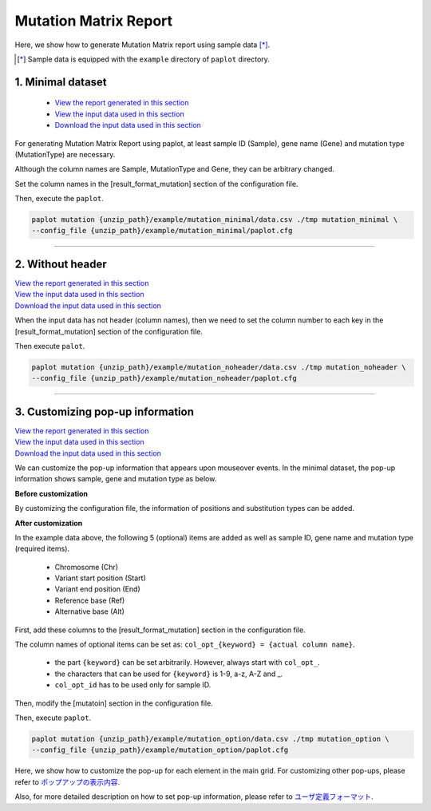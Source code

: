 **************************
Mutation Matrix Report
**************************

Here, we show how to generate Mutation Matrix report using sample data [*]_.

.. [*] Sample data is equipped with the ``example`` directory of ``paplot`` directory.

.. _mm_minimal:

==========================
1. Minimal dataset
==========================

 * `View the report generated in this section <http://genomon-project.github.io/paplot/mutation_minimal/graph_minimal.html>`_ 
 * `View the input data used in this section <https://github.com/Genomon-Project/paplot/blob/master/example/mutation_minimal>`_ 
 * `Download the input data used in this section <https://github.com/Genomon-Project/paplot/blob/master/example/mutation_minimal.zip?raw=true>`_ 

For generating Mutation Matrix Report using paplot, at least sample ID (Sample), gene name (Gene) and mutation type (MutationType) are necessary.

.. code-block:: cfg
  :caption: Extracted from the example data (example/mutation_minimal/data.csv)
  
  Sample,MutationType,Gene
  SAMPLE00,intronic,GATA3
  SAMPLE00,UTR3,CDH1
  SAMPLE00,exonic,GATA3
  SAMPLE01,splicing,WASF3
  SAMPLE01,intronic,WASF3
  SAMPLE01,exonic,NRAS
  SAMPLE02,intronic,FBXW7
  SAMPLE02,intronic,GATA3
  SAMPLE02,ncRNA_intronic,ACVR2B
  SAMPLE03,exonic,CAP2
  SAMPLE03,intronic,PIK3CA
  SAMPLE03,downstream,SEPT12

Although the column names are Sample, MutationType and Gene, they can be arbitrary changed.

Set the column names in the [result_format_mutation] section of the configuration file.

.. code-block:: cfg
  :caption: example/mutation_minimal/paplot.cfg

  [result_format_mutation]
  col_group = MutationType
  col_gene = Gene
  col_opt_id = Sample

Then, execute the ``paplot``.

.. code-block:: bash

  paplot mutation {unzip_path}/example/mutation_minimal/data.csv ./tmp mutation_minimal \
  --config_file {unzip_path}/example/mutation_minimal/paplot.cfg

----

.. _mm_noheader:

==========================
2. Without header
==========================

| `View the report generated in this section <http://genomon-project.github.io/paplot/mutation_noheader/graph_noheader.html>`_ 
| `View the input data used in this section <https://github.com/Genomon-Project/paplot/blob/master/example/mutation_noheader>`_ 
| `Download the input data used in this section <https://github.com/Genomon-Project/paplot/blob/master/example/mutation_noheader.zip?raw=true>`_ 

.. code-block:: cfg
  :caption: Extracted from the example data (example/mutation_noheader/data.csv)

  SAMPLE00,intronic,GATA3
  SAMPLE00,UTR3,CDH1
  SAMPLE00,exonic,GATA3
  SAMPLE01,splicing,WASF3
  SAMPLE01,intronic,WASF3
  SAMPLE01,exonic,NRAS
  SAMPLE02,intronic,FBXW7
  SAMPLE02,intronic,GATA3
  SAMPLE02,ncRNA_intronic,ACVR2B
  SAMPLE03,exonic,CAP2
  SAMPLE03,intronic,PIK3CA
  SAMPLE03,downstream,SEPT12

When the input data has not header (column names), then we need to set the column number to each key in the [result_format_mutation] section of the configuration file.

.. code-block:: cfg
  :caption: example/mutation_noheader/paplot.cfg
  
  [result_format_mutation]
  # Set the value of the header option to False
  header = False
  
  col_group = 2
  col_gene = 3
  col_opt_id = 1

Then execute ``palot``.

.. code-block:: bash

  paplot mutation {unzip_path}/example/mutation_noheader/data.csv ./tmp mutation_noheader \
  --config_file {unzip_path}/example/mutation_noheader/paplot.cfg

----

.. _mm_option:

===================================
3. Customizing pop-up information
===================================

| `View the report generated in this section <http://genomon-project.github.io/paplot/mutation_option/graph_option.html>`_ 
| `View the input data used in this section <https://github.com/Genomon-Project/paplot/blob/master/example/mutation_option>`_ 
| `Download the input data used in this section <https://github.com/Genomon-Project/paplot/blob/master/example/mutation_option.zip?raw=true>`_ 

We can customize the pop-up information that appears upon mouseover events.
In the minimal dataset, the pop-up information shows sample, gene and mutation type as below.

**Before customization**

.. image:: image/data_mut1.png

By customizing the configuration file, the information of positions and substitution types can be added.

**After customization**

.. image:: image/data_mut2.png

.. code-block:: cfg
  :caption: Extracted from the example data (example/mutation_option/data.csv)
  
  Sample,Chr,Start,End,Ref,Alt,MutationType,Gene
  SAMPLE00,chr10,8114472,8114474,A,C,intronic,GATA3
  SAMPLE00,chr13,28644892,28644901,G,-,intronic,FLT3
  SAMPLE00,chr13,28664636,28664638,-,G,intronic,FLT3
  SAMPLE00,chr16,68795521,68795530,-,T,UTR3,CDH1
  SAMPLE00,chr10,8117068,8117069,G,T,exonic,GATA3
  SAMPLE00,chr3,178906688,178906688,G,A,intronic,PIK3CA
  SAMPLE00,chr13,28603715,28603715,G,-,intergenic,FLT3
  SAMPLE00,chr14,103368263,103368270,G,C,intronic,TRAF3
  SAMPLE00,chr1,26505548,26505557,T,C,exonic,CNKSR1
  SAMPLE00,chr7,140619975,140619979,-,G,intronic,BRAF
  SAMPLE00,chr14,103320225,103320225,-,T,downstream,TRAF3

In the example data above, the following 5 (optional) items are added as well as sample ID, gene name and mutation type (required items).

 - Chromosome (Chr)
 - Variant start position (Start)
 - Variant end position (End)
 - Reference base (Ref)
 - Alternative base (Alt) 

First, add these columns to the [result_format_mutation] section in the configuration file.

.. code-block:: cfg
  :caption: example/mutation_option/paplot.cfg
  
  [result_format_mutation]
  col_opt_chr = Chr
  col_opt_start = Start
  col_opt_end = End
  col_opt_ref = Ref
  col_opt_alt = Alt

The column names of optional items can be set as: ``col_opt_{keyword} = {actual column name}``.

 - the part ``{keyword}`` can be set arbitrarily. However, always start with ``col_opt_``.
 - the characters that can be used for ``{keyword}`` is 1-9, a-z, A-Z and _.
 - ``col_opt_id`` has to be used only for sample ID.
 
Then, modify the [mutatoin] section in the configuration file.

.. code-block:: cfg
  :caption: example/mutation_option/paplot.cfg
  
  [mutation]
  # before customization 
  # tooltip_format_checker_partial = Mutation Type[{group}]
  # after customization 
  tooltip_format_checker_partial = Mutation Type[{group}], {chr}:{start}:{end}, [{ref} -> {alt}]

Then, execute ``paplot``.

.. code-block:: bash

  paplot mutation {unzip_path}/example/mutation_option/data.csv ./tmp mutation_option \
  --config_file {unzip_path}/example/mutation_option/paplot.cfg

Here, we show how to customize the pop-up for each element in the main grid. For customizing other pop-ups, please refer to `ポップアップの表示内容 <./config.html#mm-tooltip>`_.

Also, for more detailed description on how to set pop-up information, please refer to `ユーザ定義フォーマット <./data_common.html#user-format>`_.

.. |new| image:: image/tab_001.gif
